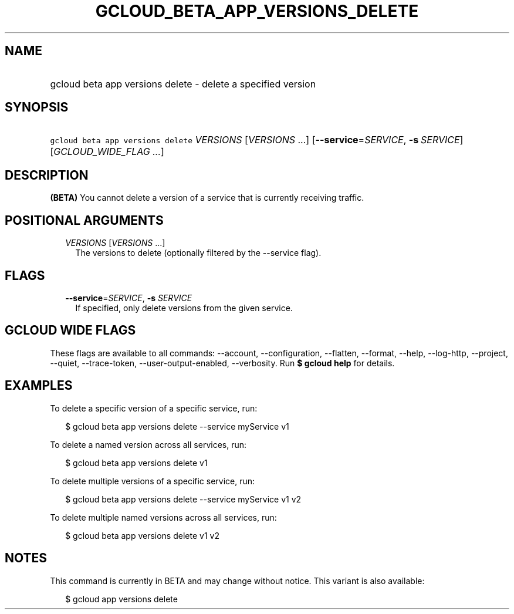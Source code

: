 
.TH "GCLOUD_BETA_APP_VERSIONS_DELETE" 1



.SH "NAME"
.HP
gcloud beta app versions delete \- delete a specified version



.SH "SYNOPSIS"
.HP
\f5gcloud beta app versions delete\fR \fIVERSIONS\fR [\fIVERSIONS\fR\ ...] [\fB\-\-service\fR=\fISERVICE\fR,\ \fB\-s\fR\ \fISERVICE\fR] [\fIGCLOUD_WIDE_FLAG\ ...\fR]



.SH "DESCRIPTION"

\fB(BETA)\fR You cannot delete a version of a service that is currently
receiving traffic.



.SH "POSITIONAL ARGUMENTS"

.RS 2m
.TP 2m
\fIVERSIONS\fR [\fIVERSIONS\fR ...]
The versions to delete (optionally filtered by the \-\-service flag).


.RE
.sp

.SH "FLAGS"

.RS 2m
.TP 2m
\fB\-\-service\fR=\fISERVICE\fR, \fB\-s\fR \fISERVICE\fR
If specified, only delete versions from the given service.


.RE
.sp

.SH "GCLOUD WIDE FLAGS"

These flags are available to all commands: \-\-account, \-\-configuration,
\-\-flatten, \-\-format, \-\-help, \-\-log\-http, \-\-project, \-\-quiet,
\-\-trace\-token, \-\-user\-output\-enabled, \-\-verbosity. Run \fB$ gcloud
help\fR for details.



.SH "EXAMPLES"

To delete a specific version of a specific service, run:

.RS 2m
$ gcloud beta app versions delete \-\-service myService v1
.RE

To delete a named version across all services, run:

.RS 2m
$ gcloud beta app versions delete v1
.RE

To delete multiple versions of a specific service, run:

.RS 2m
$ gcloud beta app versions delete \-\-service myService v1 v2
.RE

To delete multiple named versions across all services, run:

.RS 2m
$ gcloud beta app versions delete v1 v2
.RE



.SH "NOTES"

This command is currently in BETA and may change without notice. This variant is
also available:

.RS 2m
$ gcloud app versions delete
.RE

